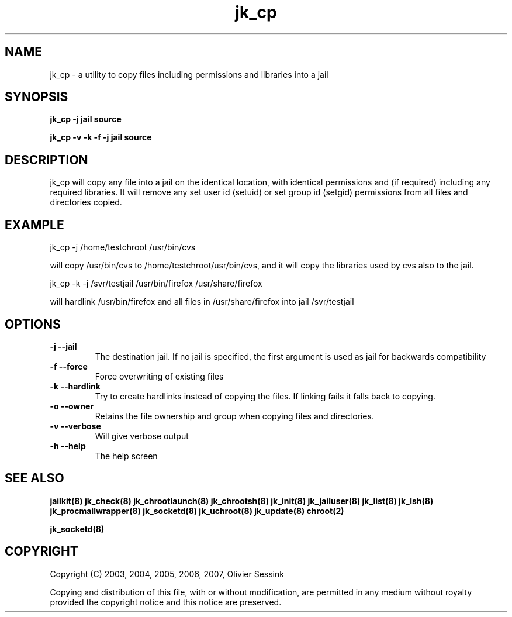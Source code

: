 .TH jk_cp 8 14-11-2007 JAILKIT jk_cp

.SH NAME
jk_cp \- a utility to copy files including permissions and libraries into a jail

.SH SYNOPSIS

.B jk_cp -j jail source

.B jk_cp -v -k -f -j jail source

.SH DESCRIPTION

jk_cp will copy any file into a jail on the identical location, with identical permissions and (if required) including any required libraries. It will remove any set user id (setuid) or set group id (setgid) permissions from all files and directories copied.

.SH EXAMPLE

jk_cp -j /home/testchroot /usr/bin/cvs

will copy /usr/bin/cvs to /home/testchroot/usr/bin/cvs, and it will copy the libraries used by cvs also to the jail.

jk_cp -k -j /svr/testjail /usr/bin/firefox /usr/share/firefox

will hardlink /usr/bin/firefox and all files in /usr/share/firefox into jail /svr/testjail 

.SH OPTIONS

.TP
.BR \-j\ \-\-jail
The destination jail. If no jail is specified, the first argument is used as jail for backwards compatibility
.TP
.BR \-f\ \-\-force
Force overwriting of existing files
.TP
.BR \-k\ \-\-hardlink
Try to create hardlinks instead of copying the files. If linking fails it falls back to copying.
.TP
.BR \-o\ \-\-owner
Retains the file ownership and group when copying files and directories.
.TP
.BR \-v\ \-\-verbose
Will give verbose output
.TP
.BR \-h\ \-\-help
The help screen

.SH "SEE ALSO"
.BR jailkit(8)
.BR jk_check(8)
.BR jk_chrootlaunch(8)
.BR jk_chrootsh(8)
.BR jk_init(8)
.BR jk_jailuser(8)
.BR jk_list(8)
.BR jk_lsh(8)
.BR jk_procmailwrapper(8)
.BR jk_socketd(8)
.BR jk_uchroot(8)
.BR jk_update(8)
.BR chroot(2)

.BR jk_socketd(8)

.SH COPYRIGHT

Copyright (C) 2003, 2004, 2005, 2006, 2007, Olivier Sessink

Copying and distribution of this file, with or without modification,
are permitted in any medium without royalty provided the copyright
notice and this notice are preserved.
